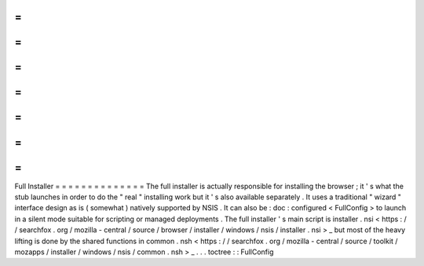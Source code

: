 =
=
=
=
=
=
=
=
=
=
=
=
=
=
Full
Installer
=
=
=
=
=
=
=
=
=
=
=
=
=
=
The
full
installer
is
actually
responsible
for
installing
the
browser
;
it
'
s
what
the
stub
launches
in
order
to
do
the
"
real
"
installing
work
but
it
'
s
also
available
separately
.
It
uses
a
traditional
"
wizard
"
interface
design
as
is
(
somewhat
)
natively
supported
by
NSIS
.
It
can
also
be
:
doc
:
configured
<
FullConfig
>
to
launch
in
a
silent
mode
suitable
for
scripting
or
managed
deployments
.
The
full
installer
'
s
main
script
is
installer
.
nsi
<
https
:
/
/
searchfox
.
org
/
mozilla
-
central
/
source
/
browser
/
installer
/
windows
/
nsis
/
installer
.
nsi
>
_
but
most
of
the
heavy
lifting
is
done
by
the
shared
functions
in
common
.
nsh
<
https
:
/
/
searchfox
.
org
/
mozilla
-
central
/
source
/
toolkit
/
mozapps
/
installer
/
windows
/
nsis
/
common
.
nsh
>
_
.
.
.
toctree
:
:
FullConfig
